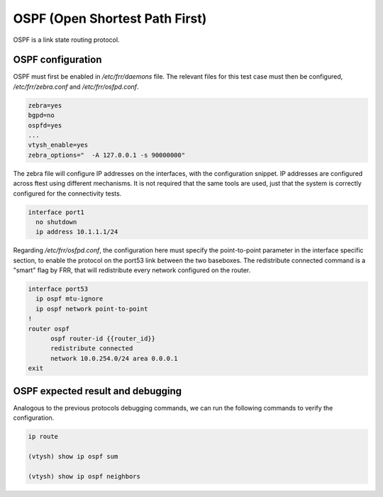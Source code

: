 .. _ospf:

OSPF (Open Shortest Path First)
-------------------------------

OSPF is a link state routing protocol.

OSPF configuration
^^^^^^^^^^^^^^^^^^

OSPF must first be enabled in `/etc/frr/daemons` file. The relevant files for this test case must then be
configured, `/etc/frr/zebra.conf` and `/etc/frr/osfpd.conf`.

.. code-block:: bash

  zebra=yes
  bgpd=no
  ospfd=yes
  ...
  vtysh_enable=yes
  zebra_options="  -A 127.0.0.1 -s 90000000"

The zebra file will configure IP addresses on the interfaces, with the configuration snippet. IP addresses
are configured across ftest using different mechanisms. It is not required that the same tools are used,
just that the system is correctly configured for the connectivity tests.

.. code-block:: bash

 interface port1
   no shutdown
   ip address 10.1.1.1/24

Regarding `/etc/frr/osfpd.conf`, the configuration here must specify the point-to-point parameter in the
interface specific section, to enable the protocol on the port53 link between the two baseboxes.
The redistribute connected command is a "smart" flag by FRR, that will redistribute every network configured
on the router.

.. code-block:: bash

  interface port53
    ip ospf mtu-ignore
    ip ospf network point-to-point
  !
  router ospf
  	ospf router-id {{router_id}}
  	redistribute connected
  	network 10.0.254.0/24 area 0.0.0.1
  exit

OSPF expected result and debugging
^^^^^^^^^^^^^^^^^^^^^^^^^^^^^^^^^^

Analogous to the previous protocols debugging commands, we can run the following commands to verify the configuration.

.. code-block:: bash
  
  ip route

  (vtysh) show ip ospf sum
  
  (vtysh) show ip ospf neighbors
